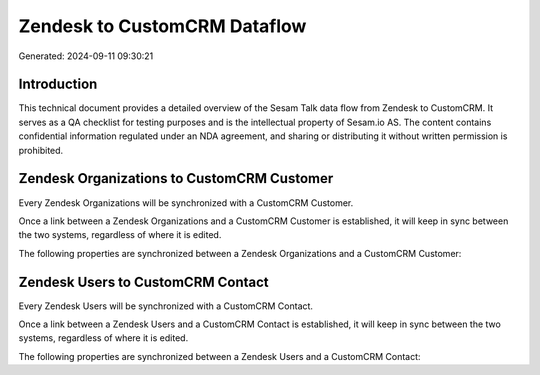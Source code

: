 =============================
Zendesk to CustomCRM Dataflow
=============================

Generated: 2024-09-11 09:30:21

Introduction
------------

This technical document provides a detailed overview of the Sesam Talk data flow from Zendesk to CustomCRM. It serves as a QA checklist for testing purposes and is the intellectual property of Sesam.io AS. The content contains confidential information regulated under an NDA agreement, and sharing or distributing it without written permission is prohibited.

Zendesk Organizations to CustomCRM Customer
-------------------------------------------
Every Zendesk Organizations will be synchronized with a CustomCRM Customer.

Once a link between a Zendesk Organizations and a CustomCRM Customer is established, it will keep in sync between the two systems, regardless of where it is edited.

The following properties are synchronized between a Zendesk Organizations and a CustomCRM Customer:

.. list-table::
   :header-rows: 1

   * - Zendesk Organizations Property
     - CustomCRM Customer Property
     - CustomCRM Data Type


Zendesk Users to CustomCRM Contact
----------------------------------
Every Zendesk Users will be synchronized with a CustomCRM Contact.

Once a link between a Zendesk Users and a CustomCRM Contact is established, it will keep in sync between the two systems, regardless of where it is edited.

The following properties are synchronized between a Zendesk Users and a CustomCRM Contact:

.. list-table::
   :header-rows: 1

   * - Zendesk Users Property
     - CustomCRM Contact Property
     - CustomCRM Data Type


